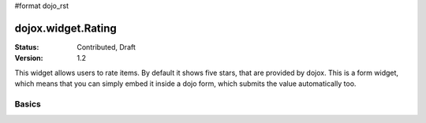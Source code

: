 #format dojo_rst

dojox.widget.Rating
===================

:Status: Contributed, Draft
:Version: 1.2

This widget allows users to rate items. By default it shows five stars, that are provided by dojox. 
This is a form widget, which means that you can simply embed it inside a dojo form, which submits the value automatically too.

Basics
-------

.. codeviewer::
  
  <style type="text/css">
    @import "/moin_static163/js/dojo/trunk/release/dojo/dojox/form/resources/Rating.css"; 
  </style>
  <script type="text/javascript">
    dojo.require("dojox.form.Rating");
  </script>

  <div dojoType="dojox.form.Rating"></div>
